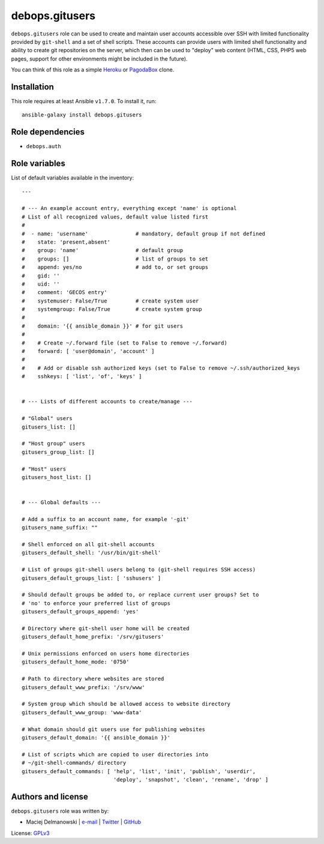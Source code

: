 debops.gitusers
###############

|Travis CI| |test-suite| |Ansible Galaxy|

.. |Travis CI| image:: http://img.shields.io/travis/debops/ansible-gitusers.svg?style=flat
   :target: http://travis-ci.org/debops/ansible-gitusers

.. |test-suite| image:: http://img.shields.io/badge/test--suite-ansible--gitusers-blue.svg?style=flat
   :target: https://github.com/debops/test-suite/tree/master/ansible-gitusers/

.. |Ansible Galaxy| image:: http://img.shields.io/badge/galaxy-debops.gitusers-660198.svg?style=flat
   :target: https://galaxy.ansible.com/list#/roles/1569



``debops.gitusers`` role can be used to create and maintain user accounts
accessible over SSH with limited functionality provided by ``git-shell``
and a set of shell scripts. These accounts can provide users with limited
shell functionality and ability to create git repositories on the server,
which then can be used to "deploy" web content (HTML, CSS, PHP5 web pages,
support for other environments might be included in the future).

You can think of this role as a simple `Heroku`_ or `PagodaBox`_ clone.

.. _Heroku: https://www.heroku.com/
.. _PagodaBox: https://pagodabox.com/

Installation
~~~~~~~~~~~~

This role requires at least Ansible ``v1.7.0``. To install it, run::

    ansible-galaxy install debops.gitusers


Role dependencies
~~~~~~~~~~~~~~~~~

- ``debops.auth``


Role variables
~~~~~~~~~~~~~~

List of default variables available in the inventory::

    ---
    
    # --- An example account entry, everything except 'name' is optional
    # List of all recognized values, default value listed first
    #
    #  - name: 'username'               # mandatory, default group if not defined
    #    state: 'present,absent'
    #    group: 'name'                  # default group
    #    groups: []                     # list of groups to set
    #    append: yes/no                 # add to, or set groups
    #    gid: ''
    #    uid: ''
    #    comment: 'GECOS entry'
    #    systemuser: False/True         # create system user
    #    systemgroup: False/True        # create system group
    #
    #    domain: '{{ ansible_domain }}' # for git users
    #
    #    # Create ~/.forward file (set to False to remove ~/.forward)
    #    forward: [ 'user@domain', 'account' ]
    #
    #    # Add or disable ssh authorized keys (set to False to remove ~/.ssh/authorized_keys
    #    sshkeys: [ 'list', 'of', 'keys' ]
    
    
    # --- Lists of different accounts to create/manage ---
    
    # "Global" users
    gitusers_list: []
    
    # "Host group" users
    gitusers_group_list: []
    
    # "Host" users
    gitusers_host_list: []
    
    
    # --- Global defaults ---
    
    # Add a suffix to an account name, for example '-git'
    gitusers_name_suffix: ""
    
    # Shell enforced on all git-shell accounts
    gitusers_default_shell: '/usr/bin/git-shell'
    
    # List of groups git-shell users belong to (git-shell requires SSH access)
    gitusers_default_groups_list: [ 'sshusers' ]
    
    # Should default groups be added to, or replace current user groups? Set to
    # 'no' to enforce your preferred list of groups
    gitusers_default_groups_append: 'yes'
    
    # Directory where git-shell user home will be created
    gitusers_default_home_prefix: '/srv/gitusers'
    
    # Unix permissions enforced on users home directories
    gitusers_default_home_mode: '0750'
    
    # Path to directory where websites are stored
    gitusers_default_www_prefix: '/srv/www'
    
    # System group which should be allowed access to website directory
    gitusers_default_www_group: 'www-data'
    
    # What domain should git users use for publishing websites
    gitusers_default_domain: '{{ ansible_domain }}'
    
    # List of scripts which are copied to user directories into
    # ~/git-shell-commands/ directory
    gitusers_default_commands: [ 'help', 'list', 'init', 'publish', 'userdir',
                                 'deploy', 'snapshot', 'clean', 'rename', 'drop' ]




Authors and license
~~~~~~~~~~~~~~~~~~~

``debops.gitusers`` role was written by:

- Maciej Delmanowski | `e-mail <mailto:drybjed@gmail.com>`__ | `Twitter <https://twitter.com/drybjed>`__ | `GitHub <https://github.com/drybjed>`__

License: `GPLv3 <https://tldrlegal.com/license/gnu-general-public-license-v3-%28gpl-3%29>`_

